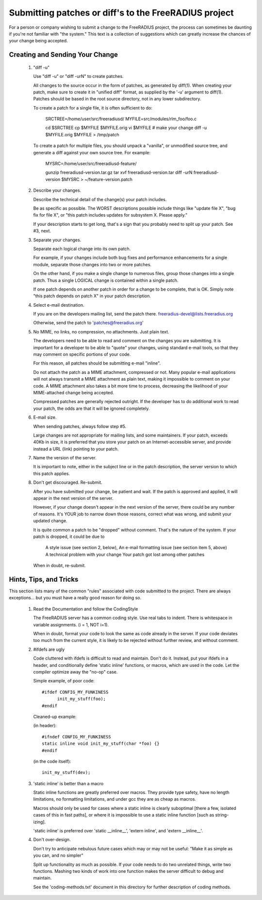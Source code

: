 Submitting patches or diff's to the FreeRADIUS project
======================================================

For a person or company wishing to submit a change to the
FreeRADIUS project, the process can sometimes be daunting if you're
not familiar with "the system." This text is a collection of
suggestions which can greatly increase the chances of your change
being accepted.

Creating and Sending Your Change 
--------------------------------

   1. "diff -u" 

      Use "diff -u" or "diff -urN" to create patches. 

      All changes to the source occur in the form of patches, as
      generated by diff(1).  When creating your patch, make sure to
      create it in "unified diff" format, as supplied by the '-u'
      argument to diff(1). Patches should be based in the root source
      directory, not in any lower subdirectory.

      To create a patch for a single file, it is often sufficient to do: 

           SRCTREE=/home/user/src/freeradiusd/
           MYFILE=src/modules/rlm_foo/foo.c
            
           cd $SRCTREE
           cp $MYFILE $MYFILE.orig
           vi $MYFILE # make your change
           diff -u $MYFILE.orig $MYFILE > /tmp/patch 

      To create a patch for multiple files, you should unpack a
      "vanilla", or unmodified source tree, and generate a diff
      against your own source tree. For example:

           MYSRC=/home/user/src/freeradiusd-feature/
            
	   gunzip freeradiusd-version.tar.gz
           tar xvf freeradiusd-version.tar
           diff -urN freeradiusd-version $MYSRC > ~/feature-version.patch

   2. Describe your changes. 

      Describe the technical detail of the change(s) your patch includes. 

      Be as specific as possible. The WORST descriptions possible
      include things like "update file X", "bug fix for file X",
      or "this patch includes updates for subsystem X. Please apply."

      If your description starts to get long, that's a sign that you
      probably need to split up your patch. See #3, next.

   3. Separate your changes. 

      Separate each logical change into its own patch.

      For example, if your changes include both bug fixes and
      performance enhancements for a single module, separate those
      changes into two or more patches.

      On the other hand, if you make a single change to numerous
      files, group those changes into a single patch. Thus a single
      LOGICAL change is contained within a single patch.

      If one patch depends on another patch in order for a change to
      be complete, that is OK. Simply note "this patch depends on
      patch X" in your patch description.

   4. Select e-mail destination. 

      If you are on the developers mailing list, send the patch there.
      freeradius-devel@lists.freeradius.org

      Otherwise, send the patch to 'patches@freeradius.org'

   5. No MIME, no links, no compression, no attachments. Just plain text. 

      The developers need to be able to read and comment on the
      changes you are submitting. It is important for a developer to
      be able to "quote" your changes, using standard e-mail tools, so
      that they may comment on specific portions of your code.

      For this reason, all patches should be submitting e-mail
      "inline".

      Do not attach the patch as a MIME attachment, compressed or
      not. Many popular e-mail applications will not always transmit a
      MIME attachment as plain text, making it impossible to comment
      on your code. A MIME attachment also takes a bit more time to
      process, decreasing the likelihood of your MIME-attached change
      being accepted.

      Compressed patches are generally rejected outright.  If the
      developer has to do additional work to read your patch, the odds
      are that it will be ignored completely.

   6. E-mail size. 

      When sending patches, always follow step #5. 

      Large changes are not appropriate for mailing lists, and some
      maintainers. If your patch, exceeds 40Kb in size, it is
      preferred that you store your patch on an Internet-accessible
      server, and provide instead a URL (link) pointing to your patch.

   7. Name the version of the server.

      It is important to note, either in the subject line or in the
      patch description, the server version to which this patch
      applies.

   8. Don't get discouraged. Re-submit. 

      After you have submitted your change, be patient and wait. If
      the patch is approved and applied, it will appear in the next
      version of the server.

      However, if your change doesn't appear in the next version of
      the server, there could be any number of reasons. It's YOUR job
      to narrow down those reasons, correct what was wrong, and submit
      your updated change.

      It is quite common a patch to be "dropped" without
      comment. That's the nature of the system. If your patch is
      dropped, it could be due to

           A style issue (see section 2, below),
           An e-mail formatting issue (see section item 5, above)
           A technical problem with your change 
           Your patch got lost among other patches

      When in doubt, re-submit.

Hints, Tips, and Tricks 
-----------------------

This section lists many of the common "rules" associated with code
submitted to the project. There are always exceptions... but you must
have a really good reason for doing so.

   1. Read the Documentation and follow the CodingStyle 

      The FreeRADIUS server has a common coding style.  Use real tabs
      to indent.  There is whitespace in variable assignments.
      (i = 1, NOT i=1).

      When in doubt, format your code to look the same as code already
      in the server.  If your code deviates too much from the current
      style, it is likely to be rejected without further review, and
      without comment.

   2. #ifdefs are ugly 

      Code cluttered with ifdefs is difficult to read and
      maintain. Don't do it. Instead, put your ifdefs in a header, and
      conditionally define 'static inline' functions, or macros, which
      are used in the code. Let the compiler optimize away the "no-op"
      case.

      Simple example, of poor code:: 

           #ifdef CONFIG_MY_FUNKINESS 
                 init_my_stuff(foo);
           #endif 

      Cleaned-up example: 

      (in header):: 

           #ifndef CONFIG_MY_FUNKINESS
           static inline void init_my_stuff(char *foo) {}
           #endif 

      (in the code itself):: 

           init_my_stuff(dev); 

   3. 'static inline' is better than a macro 

      Static inline functions are greatly preferred over macros. They
      provide type safety, have no length limitations, no formatting
      limitations, and under gcc they are as cheap as macros.

      Macros should only be used for cases where a static inline is
      clearly suboptimal [there a few, isolated cases of this in fast
      paths], or where it is impossible to use a static inline
      function [such as string-izing].

      'static inline' is preferred over 'static __inline__', 'extern
      inline', and 'extern __inline__'.

   4. Don't over-design. 

      Don't try to anticipate nebulous future cases which may or may
      not be useful: "Make it as simple as you can, and no simpler"

      Split up functionality as much as possible.  If your code needs
      to do two unrelated things, write two functions.  Mashing two
      kinds of work into one function makes the server difficult to
      debug and maintain.

      See the 'coding-methods.txt' document in this directory for
      further description of coding methods.
